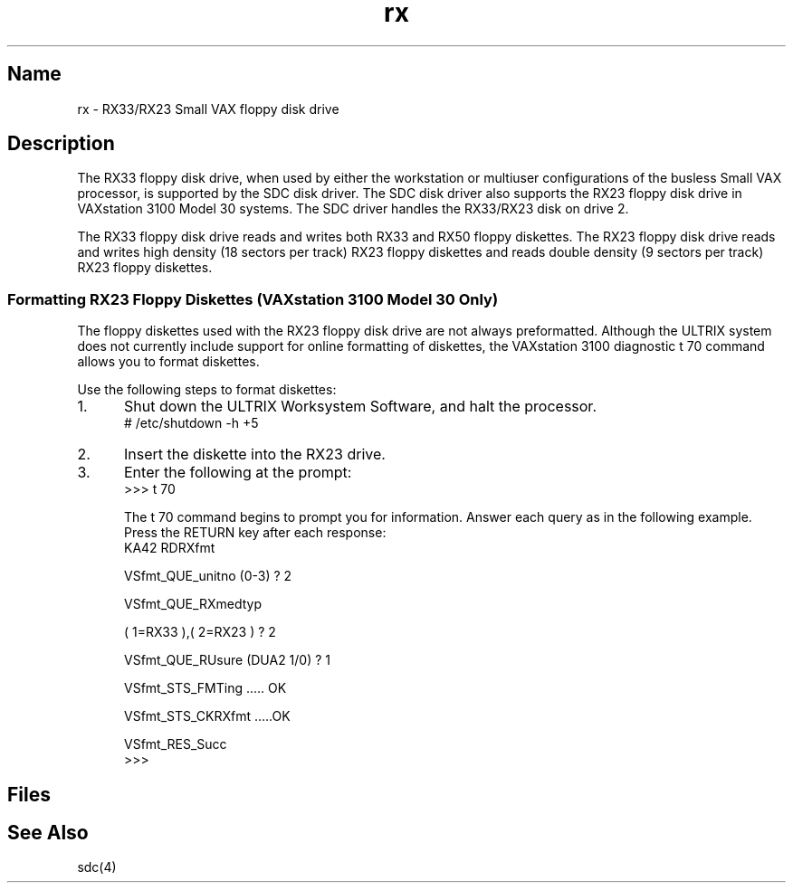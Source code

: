 .\" SCCSID: @(#)rx.4	8.1	9/11/90
.\" SCCSID: @(#)rx.4	8.1	9/11/90
.TH rx 4 VAX
.SH Name
rx \- RX33/RX23 Small VAX floppy disk drive
.SH Description
.\"This page exists only to reference sdc.4
.NXS "rx keyword" "RX33 disk interface"
The RX33 floppy disk drive, when used by either the workstation
or multiuser configurations of the busless Small VAX processor,
is supported by the SDC disk driver.  The SDC disk driver also supports
the RX23 floppy disk drive in VAXstation 3100 Model 30 systems.
The SDC driver handles the RX33/RX23 disk on drive 2.
.PP
The RX33 floppy disk drive reads and writes both RX33 and RX50
floppy diskettes.  The RX23 floppy disk drive reads and writes high
density (18 sectors per track) RX23 floppy diskettes and reads
double density (9 sectors per track) RX23 floppy diskettes.
.SS "Formatting RX23 Floppy Diskettes (VAXstation 3100 Model 30 Only)"
The floppy diskettes used with the RX23 floppy disk drive are not always
preformatted.  Although the ULTRIX system does not currently include
support for online formatting of diskettes, the VAXstation 3100
diagnostic \f(CWt 70\fP
command allows you to format diskettes.
.PP
Use the following steps to format diskettes:
.IP 1. 5
Shut down the ULTRIX Worksystem Software, and halt the processor.
.EX
# /etc/shutdown \-h +5
.EE
.IP 2. 5
Insert the diskette into the RX23 drive.
.IP 3. 5
Enter the following at the prompt:
.EX
>>> t 70

.EE
The \f(CWt 70\fP
command begins to prompt you for information. Answer each query as in the
following example. Press the RETURN key after each response:
.EX
     KA42 RDRXfmt

VSfmt_QUE_unitno (0-3) ? 2

VSfmt_QUE_RXmedtyp

( 1=RX33 ),( 2=RX23 ) ? 2

VSfmt_QUE_RUsure (DUA2 1/0)  ? 1

VSfmt_STS_FMTing ..... OK

VSfmt_STS_CKRXfmt .....OK

VSfmt_RES_Succ
>>>
.EE
.SH Files
.PN /dev/rx2a
.br
.PN /dev/rx2c
.br
.PN /dev/rrx2a
.br
.PN /dev/rrx2c
.SH See Also
sdc(4)
